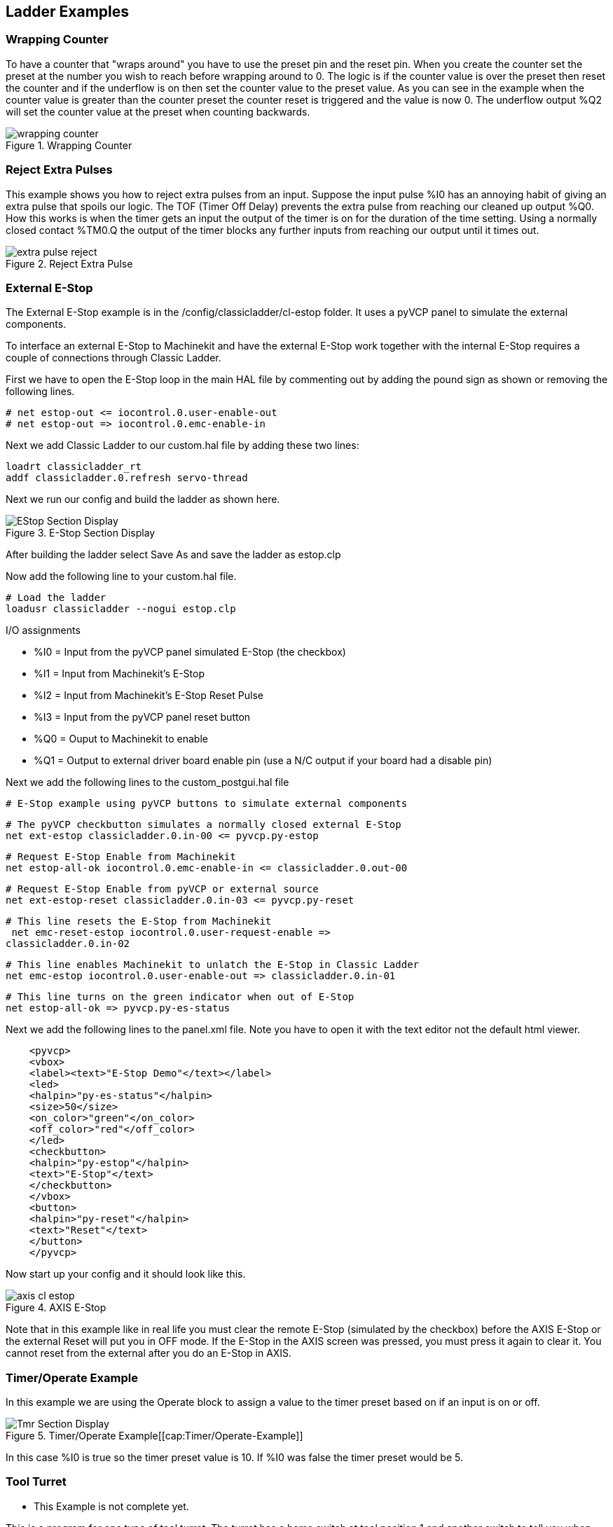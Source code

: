 == Ladder Examples 

[[cha:classicladder-examples]] (((Classicladder Examples)))

=== Wrapping Counter

To have a counter that "wraps around" you have to use the preset pin
and the reset pin. When you create the counter set the preset at the
number you wish to reach before wrapping around to 0. The logic is if
the counter value is over the preset then reset the counter and if the
underflow is on then set the counter value to the preset value. As you
can see in the example when the counter value is greater than the
counter preset the counter reset is triggered and the value is now 0.
The underflow output %Q2 will set the counter value at the preset when
counting backwards.

.Wrapping Counter[[fig:Wrapping-Counter]]

image::images/wrapping-counter.png[]

=== Reject Extra Pulses

This example shows you how to reject extra pulses from an input.
Suppose the input pulse %I0 has an annoying habit of giving an extra
pulse that spoils our logic. The TOF (Timer Off Delay) prevents the
extra pulse from reaching our cleaned up output %Q0. How this works is
when the timer gets an input the output of the timer is on for the
duration of the time setting. Using a normally closed contact %TM0.Q
the output of the timer blocks any further inputs from reaching our
output until it times out.

.Reject Extra Pulse[[fig:Reject-Extra-Pulse]]

image::images/extra-pulse-reject.png[]

=== External E-Stop

The External E-Stop example is in the /config/classicladder/cl-estop
folder. It uses a pyVCP panel to simulate the external components.

To interface an external E-Stop to Machinekit and have the external E-Stop
work together with the internal E-Stop requires a couple of connections
through Classic Ladder.

First we have to open the E-Stop loop in the main HAL file by
commenting out by adding the pound sign as shown or removing the
following lines.

    # net estop-out <= iocontrol.0.user-enable-out 
    # net estop-out => iocontrol.0.emc-enable-in

Next we add Classic Ladder to our custom.hal file by adding these two
lines:

    loadrt classicladder_rt 
    addf classicladder.0.refresh servo-thread

Next we run our config and build the ladder as shown here.

.E-Stop Section Display[[cap:E-Stop-Section-Display]]

image::images/EStop_Section_Display.png[]

After building the ladder select Save As and save the ladder as
estop.clp

Now add the following line to your custom.hal file.

    # Load the ladder 
    loadusr classicladder --nogui estop.clp

I/O assignments

 - %I0 = Input from the pyVCP panel simulated E-Stop (the checkbox)
 - %I1 = Input from Machinekit's E-Stop
 - %I2 = Input from Machinekit's E-Stop Reset Pulse
 - %I3 = Input from the pyVCP panel reset button
 - %Q0 = Ouput to Machinekit to enable
 - %Q1 = Output to external driver board enable pin (use a N/C output if
   your board had a disable pin)

Next we add the following lines to the custom_postgui.hal file

    # E-Stop example using pyVCP buttons to simulate external components

    # The pyVCP checkbutton simulates a normally closed external E-Stop 
    net ext-estop classicladder.0.in-00 <= pyvcp.py-estop

    # Request E-Stop Enable from Machinekit 
    net estop-all-ok iocontrol.0.emc-enable-in <= classicladder.0.out-00

    # Request E-Stop Enable from pyVCP or external source 
    net ext-estop-reset classicladder.0.in-03 <= pyvcp.py-reset

    # This line resets the E-Stop from Machinekit 
     net emc-reset-estop iocontrol.0.user-request-enable =>
    classicladder.0.in-02

    # This line enables Machinekit to unlatch the E-Stop in Classic Ladder 
    net emc-estop iocontrol.0.user-enable-out => classicladder.0.in-01

    # This line turns on the green indicator when out of E-Stop 
    net estop-all-ok => pyvcp.py-es-status

Next we add the following lines to the panel.xml file. Note you have
to open it with the text editor not the default html viewer.

[source,xml]
-------------------------------------------------
    <pyvcp> 
    <vbox> 
    <label><text>"E-Stop Demo"</text></label> 
    <led> 
    <halpin>"py-es-status"</halpin> 
    <size>50</size> 
    <on_color>"green"</on_color> 
    <off_color>"red"</off_color> 
    </led> 
    <checkbutton> 
    <halpin>"py-estop"</halpin> 
    <text>"E-Stop"</text> 
    </checkbutton> 
    </vbox> 
    <button> 
    <halpin>"py-reset"</halpin> 
    <text>"Reset"</text> 
    </button> 
    </pyvcp>
-------------------------------------------------

Now start up your config and it should look like this.

.AXIS E-Stop[[cap:AXIS-E-Stop]]

image::images/axis_cl-estop.png[]

Note that in this example like in real life you must clear the remote
E-Stop (simulated by the checkbox) before the AXIS E-Stop or the
external Reset will put you in OFF mode. If the E-Stop in the AXIS
screen was pressed, you must press it again to clear it. You cannot
reset from the external after you do an E-Stop in AXIS.

=== Timer/Operate Example

In this example we are using the Operate block to assign a value to
the timer preset based on if an input is on or off.

.Timer/Operate Example[[cap:Timer/Operate-Example]]

image::images/Tmr_Section_Display.png[]

In this case %I0 is true so the timer preset value is 10. If %I0 was
false the timer preset would be 5.

=== Tool Turret

 - This Example is not complete yet.

This is a program for one type of tool turret. The turret has a home
switch at tool position 1 and another switch to tell you when the
turret is in a lockable position. To keep track of the actual tool
number one must count how many positions past home you are. We will use
Classic Ladder's counter block '$CO'.The counter is preset to 1 when
RESET is true. The counter is increased by one on the rising edge of
INDEX. We then 'COMPARE' the counter value (%C0.V) to the tool number
we want (in the example only checks for tool 1 and 2 are shown). We
also 'OPERATE' the counter value to a word variable (%W0) that (you can
assume) is mapped on to a s32 out HAL pin so you can let some other HAL
component know what the current tool number is. In the real world
another s32 (in) pin would be used to get the requested tool number
from Machinekit.You would have to load Classic Ladder's real time module
specifying that you want s32 in and out pins. See 'loading options'
above. [display turret sample]

=== Sequential Example

 - This Example is not complete yet.

This is a sequential program. +
When the program is first started step one is active. +
Then when %B0 is true, steps 2 and 3 are then active and step one is inactive. +
Then when %B1 and/or %B2 are true, step 4 and/or 5 are active and step 2 and/or 3 are inactive. +
Then when either %B3 OR %B4 are true, step 6 is true and steps 4 and 5 are inactive. +
Then when %B5 is true step 1 is active and step 6 is inactive and it all starts again. 

As shown, the sequence has been: +
%B0 was true making step 2 and 3 active, then %B1 became true +
(and still is-see the pink line through %B1) +
making step 4 active and step 2 inactive. +
Step 3 is active and waiting for %B2 to be true. +
Step 4 is active and is waiting for %B3 to be true. +
WOW, that was quite a mouthful!! +


